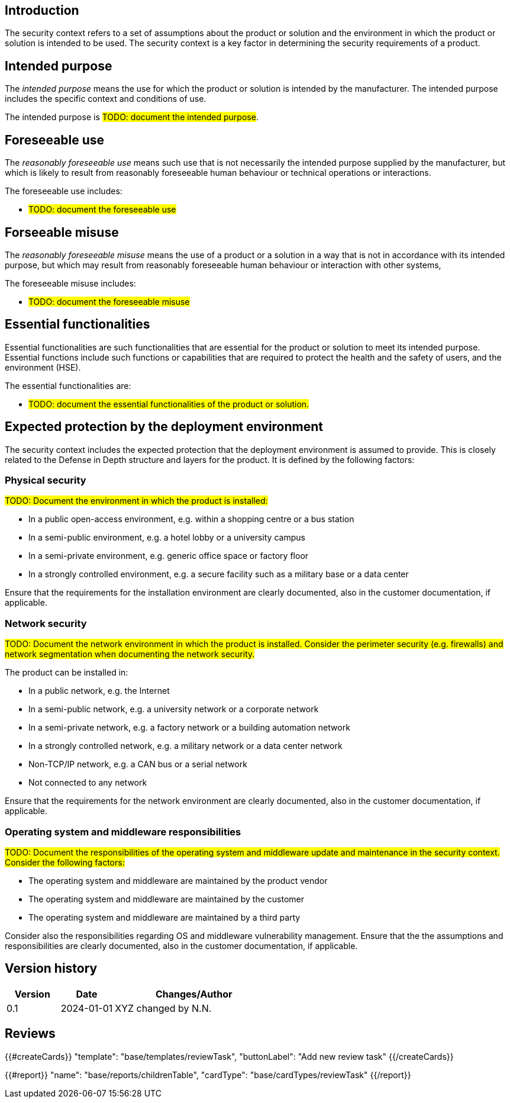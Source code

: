 == Introduction

The security context refers to a set of assumptions about the product or solution and the environment in which the product or solution is intended to be used. The security context is a key factor in determining the security requirements of a product.

== Intended purpose

The _intended purpose_ means the use for which the product or solution is intended by the manufacturer. The intended purpose includes the specific context and conditions of use.

The intended purpose is #TODO: document the intended purpose#.

== Foreseeable use

The _reasonably foreseeable use_ means such use that is not necessarily the intended purpose supplied by the manufacturer, but which is likely to result from reasonably foreseeable human behaviour or technical operations or interactions.

The foreseeable use includes:

* #TODO: document the foreseeable use#

== Forseeable misuse

The _reasonably foreseeable misuse_ means the use of a product or a solution in a way that is not in accordance with its intended purpose, but which may result from reasonably foreseeable human behaviour or interaction with other systems,

The foreseeable misuse includes:

* #TODO: document the foreseeable misuse#

== Essential functionalities

Essential functionalities are such functionalities that are essential for the product or solution to meet its intended purpose. Essential functions include such functions or capabilities that are required to protect the health and the safety of users, and the environment (HSE).

The essential functionalities are:

* #TODO: document the essential functionalities of the product or solution.#

== Expected protection by the deployment environment

The security context includes the expected protection that the deployment environment is assumed to provide. This is closely related to the Defense in Depth structure and layers for the product. It is defined by the following factors:

=== Physical security

#TODO: Document the environment in which the product is installed:#

- In a public open-access environment, e.g. within a shopping centre or a bus station
- In a semi-public environment, e.g. a hotel lobby or a university campus
- In a semi-private environment, e.g. generic office space or factory floor
- In a strongly controlled environment, e.g. a secure facility such as a military base or a data center

Ensure that the requirements for the installation environment are clearly documented, also in the customer documentation, if applicable.

=== Network security

#TODO: Document the network environment in which the product is installed. Consider the perimeter security (e.g. firewalls) and network segmentation when documenting the network security.#

The product can be installed in:

- In a public network, e.g. the Internet
- In a semi-public network, e.g. a university network or a corporate network
- In a semi-private network, e.g. a factory network or a building automation network
- In a strongly controlled network, e.g. a military network or a data center network
- Non-TCP/IP network, e.g. a CAN bus or a serial network
- Not connected to any network

Ensure that the requirements for the network environment are clearly documented, also in the customer documentation, if applicable.

=== Operating system and middleware responsibilities

#TODO: Document the responsibilities of the operating system and middleware update and maintenance in the security context. Consider the following factors:#

- The operating system and middleware are maintained by the product vendor
- The operating system and middleware are maintained by the customer
- The operating system and middleware are maintained by a third party

Consider also the responsibilities regarding OS and middleware vulnerability management. Ensure that the the assumptions and responsibilities are clearly documented, also in the customer documentation, if applicable.

== Version history

[cols="1,1,3"]
|===============
|Version | Date | Changes/Author

| 0.1
| 2024-01-01
| XYZ changed by N.N.

|===============

== Reviews

{{#createCards}}
    "template": "base/templates/reviewTask",
    "buttonLabel": "Add new review task"
{{/createCards}}

{{#report}}
  "name": "base/reports/childrenTable",
  "cardType": "base/cardTypes/reviewTask"
{{/report}}